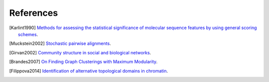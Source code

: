 References
==========

.. comment 
	Citation references, like [CIT2002]_.
	Note that citations may get
	rearranged, e.g., to the bottom of
	the "page".

	Citation labels contain alphanumerics,
	underlines, hyphens and fullstops.
	Case is not significant.

.. comment
	http://stackoverflow.com/questions/11483138/bibtex-citations-in-rst2latex

.. [Karlint1990] `Methods for assessing the statistical significance of molecular sequence features by using general scoring schemes <http://www.pnas.org/content/87/6/2264.full.pdf>`_.

.. [Muckstein2002] `Stochastic pairwise alignments <http://bioinformatics.oxfordjournals.org/content/18/suppl_2/S153.full.pdf>`_.

.. [Girvan2002] `Community structure in social and biological networks <http://www.pubmedcentral.nih.gov/articlerender.fcgi?artid=122977&tool=pmcentrez&rendertype=abstract>`_.

.. [Brandes2007] `On Finding Graph Clusterings with Maximum Modularity <http://kops.uni-konstanz.de/bitstream/handle/123456789/5883/bdgghnw_fgcmm_07.pdf?sequence=1>`_.

.. [Filippova2014] `Identification of alternative topological domains in chromatin <http://www.pubmedcentral.nih.gov/articlerender.fcgi?artid=4019371&tool=pmcentrez&rendertype=abstract>`_.

